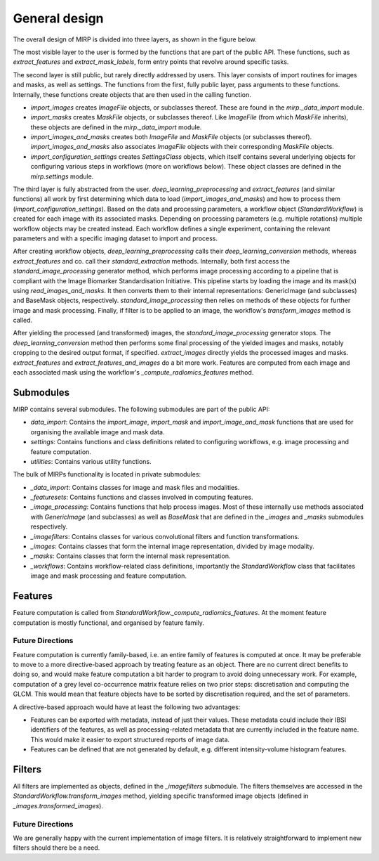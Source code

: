 General design
==============

The overall design of MIRP is divided into three layers, as shown in the figure below.

.. image:: images/mirp_general_design.svg
   :align: left

The most visible layer to the user is formed by the functions that are part of the public API. These functions, such as
`extract_features` and `extract_mask_labels`, form entry points that revolve around specific tasks.

The second layer is still public, but rarely directly addressed by users. This layer consists of import routines for
images and masks, as well as settings. The functions from the first, fully public layer, pass arguments to these
functions. Internally, these functions create objects that are then used in the calling function.

* `import_images` creates `ImageFile` objects, or subclasses thereof. These are found in the `mirp._data_import` module.
* `import_masks` creates `MaskFile` objects, or subclasses thereof. Like `ImageFile` (from which `MaskFile` inherits),
  these objects are defined in the `mirp._data_import` module.
* `import_images_and_masks` creates both `ImageFile` and `MaskFile` objects (or subclasses thereof).
  `import_images_and_masks` also associates `ImageFile` objects with their corresponding `MaskFile` objects.
* `import_configuration_settings` creates `SettingsClass` objects, which itself contains several underlying objects for
  configuring various steps in workflows (more on workflows below). These object classes are defined in the
  `mirp.settings` module.

The third layer is fully abstracted from the user. `deep_learning_preprocessing` and `extract_features`
(and similar functions) all work by first determining which data to load (`import_images_and_masks`) and how to process
them (`import_configuration_settings`). Based on the data and processing parameters, a workflow object
(`StandardWorkflow`) is created for each image with its associated masks. Depending on processing parameters
(e.g. multiple rotations) multiple workflow objects may be created instead. Each workflow defines a single experiment,
containing the relevant parameters and with a specific imaging dataset to import and process.

After creating workflow objects, `deep_learning_preprocessing` calls their `deep_learning_conversion` methods, whereas
`extract_features` and co. call their `standard_extraction` methods. Internally, both first access the
`standard_image_processing` generator method, which performs image processing according to a pipeline that is compliant
with the Image Biomarker Standardisation Initiative. This pipeline starts by loading the image and its mask(s) using
`read_images_and_masks`. It then converts them to their internal representations: GenericImage (and subclasses) and
BaseMask objects, respectively. `standard_image_processing` then relies on methods of these objects for further
image and mask processing. Finally, if filter is to be applied to an image, the workflow's `transform_images` method is
called.

After yielding the processed (and transformed) images, the `standard_image_processing` generator stops. The
`deep_learning_conversion` method then performs some final processing of the yielded images and masks, notably cropping
to the desired output format, if specified. `extract_images` directly yields the processed images and masks.
`extract_features` and `extract_features_and_images` do a bit more work. Features are computed from each image and each
associated mask using the workflow's `_compute_radiomics_features` method.

Submodules
----------

MIRP contains several submodules. The following submodules are part of the public API:

* `data_import`: Contains the `import_image`, `import_mask` and `import_image_and_mask` functions that are used for
  organising the available image and mask data.
* `settings`: Contains functions and class definitions related to configuring workflows, e.g. image processing and
  feature computation.
* `utilities`: Contains various utility functions.

The bulk of MIRPs functionality is located in private submodules:

* `_data_import`: Contains classes for image and mask files and modalities.
* `_featuresets`: Contains functions and classes involved in computing features.
* `_image_processing`: Contains functions that help process images. Most of these internally use methods associated
  with `GenericImage` (and subclasses) as well as `BaseMask` that are defined in the `_images` and `_masks` submodules
  respectively.
* `_imagefilters`: Contains classes for various convolutional filters and function transformations.
* `_images`: Contains classes that form the internal image representation, divided by image modality.
* `_masks`: Contains classes that form the internal mask representation.
* `_workflows`: Contains workflow-related class definitions, importantly the `StandardWorkflow` class that facilitates
  image and mask processing and feature computation.

Features
--------
Feature computation is called from `StandardWorkflow._compute_radiomics_features`. At the moment feature computation is
mostly functional, and organised by feature family.

Future Directions
^^^^^^^^^^^^^^^^^
Feature computation is currently family-based, i.e. an entire family of features is computed at once. It may be
preferable to move to a more directive-based approach by treating feature as an object. There are no current direct
benefits to doing so, and would make feature computation a bit harder to program to avoid doing unnecessary work. For
example, computation of a grey level co-occurrence matrix feature relies on two prior steps: discretisation and
computing the GLCM. This would mean that feature objects have to be sorted by discretisation required, and the set of
parameters.

A directive-based approach would have at least the following two advantages:

* Features can be exported with metadata, instead of just their values. These metadata could include their IBSI
  identifiers of the features, as well as processing-related metadata that are currently included in the feature name.
  This would make it easier to export structured reports of image data.

* Features can be defined that are not generated by default, e.g. different intensity-volume histogram features.

Filters
-------
All filters are implemented as objects, defined in the `_imagefilters` submodule. The filters themselves are accessed
in the `StandardWorkflow.transform_images` method, yielding specific transformed image objects (defined in
`_images.transformed_images`).

Future Directions
^^^^^^^^^^^^^^^^^
We are generally happy with the current implementation of image filters. It is relatively straightforward to implement new
filters should there be a need.